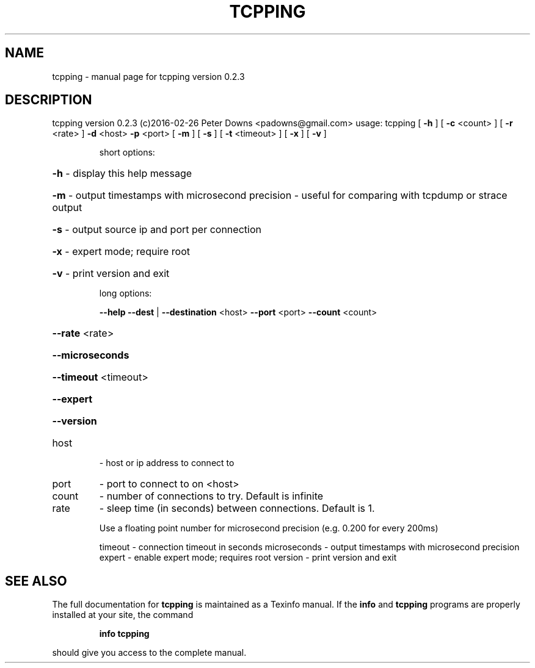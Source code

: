 .\" DO NOT MODIFY THIS FILE!  It was generated by help2man 1.47.4.
.TH TCPPING "1" "June 2017" "tcpping version 0.2.3" "User Commands"
.SH NAME
tcpping \- manual page for tcpping version 0.2.3
.SH DESCRIPTION
tcpping version 0.2.3 (c)2016\-02\-26 Peter Downs <padowns@gmail.com>
usage: tcpping [ \fB\-h\fR ] [ \fB\-c\fR <count> ] [ \fB\-r\fR <rate> ] \fB\-d\fR <host> \fB\-p\fR <port> [ \fB\-m\fR ] [ \fB\-s\fR ] [ \fB\-t\fR <timeout> ] [ \fB\-x\fR ] [ \fB\-v\fR ]
.IP
short options:
.HP
\fB\-h\fR \- display this help message
.HP
\fB\-m\fR \- output timestamps with microsecond precision \- useful for comparing with tcpdump or strace output
.HP
\fB\-s\fR \- output source ip and port per connection
.HP
\fB\-x\fR \- expert mode; require root
.HP
\fB\-v\fR \- print version and exit
.IP
long options:
.IP
\fB\-\-help\fR
\fB\-\-dest\fR | \fB\-\-destination\fR <host>
\fB\-\-port\fR <port>
\fB\-\-count\fR <count>
.HP
\fB\-\-rate\fR <rate>
.HP
\fB\-\-microseconds\fR
.HP
\fB\-\-timeout\fR <timeout>
.HP
\fB\-\-expert\fR
.HP
\fB\-\-version\fR
.TP
host
\- host or ip address to connect to
.TP
port
\- port to connect to on <host>
.TP
count
\- number of connections to try.  Default is infinite
.TP
rate
\- sleep time (in seconds) between connections.  Default is 1.
.IP
Use a floating point number for microsecond precision (e.g. 0.200 for every 200ms)
.IP
timeout \- connection timeout in seconds
microseconds \- output timestamps with microsecond precision
expert  \- enable expert mode; requires root
version \- print version and exit
.SH "SEE ALSO"
The full documentation for
.B tcpping
is maintained as a Texinfo manual.  If the
.B info
and
.B tcpping
programs are properly installed at your site, the command
.IP
.B info tcpping
.PP
should give you access to the complete manual.
